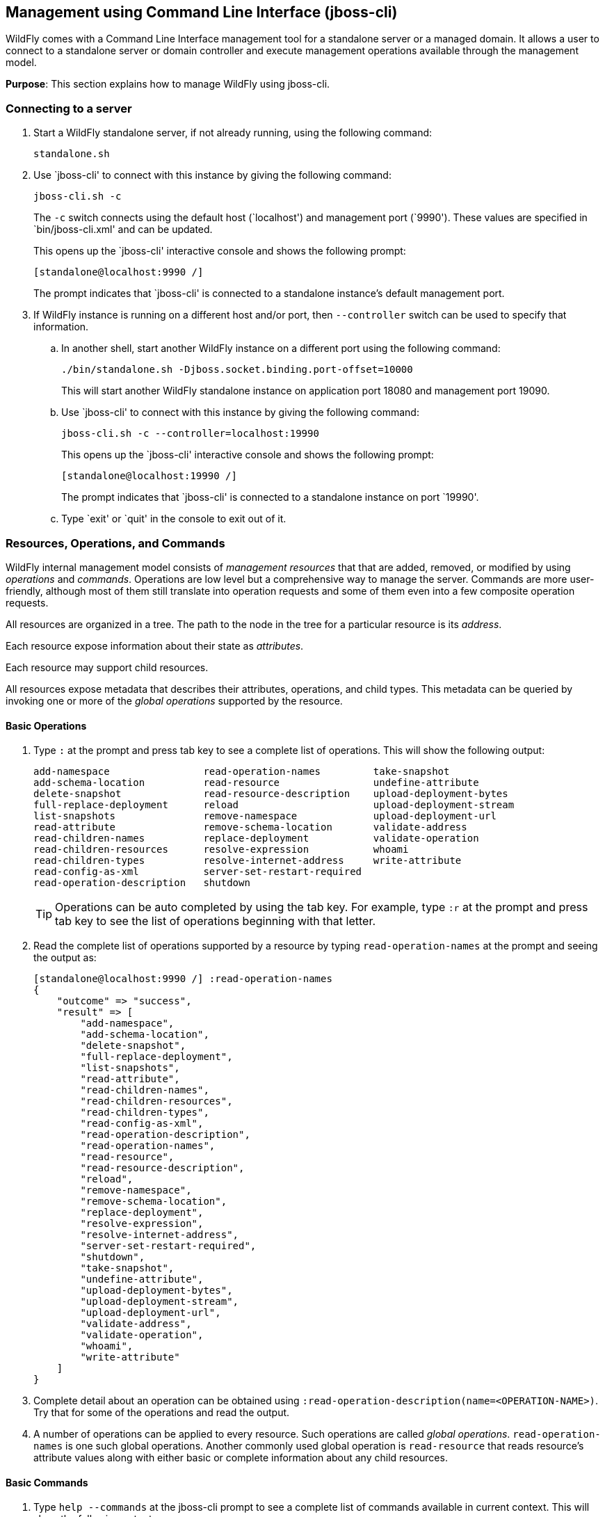 [[jboss-cli]]
== Management using Command Line Interface (jboss-cli)

WildFly comes with a Command Line Interface management tool for a standalone server or a managed domain. It allows a user to connect to a standalone server or domain controller and execute management operations available through the management model.

*Purpose*: This section explains how to manage WildFly using jboss-cli.


=== Connecting to a server

. Start a WildFly standalone server, if not already running, using the following command:
+
[source]
----
standalone.sh
----
+
. Use `jboss-cli' to connect with this instance by giving the following command:
+
[source]
----
jboss-cli.sh -c
----
+
The `-c` switch connects using the default host (`localhost') and management port (`9990'). These values are specified in `bin/jboss-cli.xml' and can be updated.
+
This opens up the `jboss-cli' interactive console and shows the following prompt:
+
[source]
----
[standalone@localhost:9990 /]
----
+
The prompt indicates that `jboss-cli' is connected to a standalone instance's default management port.
+
. If WildFly instance is running on a different host and/or port, then `--controller` switch can be used to specify that information.
+
.. In another shell, start another WildFly instance on a different port using the following command:
+
[source]
----
./bin/standalone.sh -Djboss.socket.binding.port-offset=10000
----
+
This will start another WildFly standalone instance on application port 18080 and management port 19090.
+
.. Use `jboss-cli' to connect with this instance by giving the following command:
+
[source]
----
jboss-cli.sh -c --controller=localhost:19990
----
+
This opens up the `jboss-cli' interactive console and shows the following prompt:
+
[source]
----
[standalone@localhost:19990 /]
----
+
The prompt indicates that `jboss-cli' is connected to a standalone instance on port `19990'.
+
.. Type `exit' or `quit' in the console to exit out of it.

=== Resources, Operations, and Commands

WildFly internal management model consists of _management resources_ that that are added, removed, or modified by using _operations_ and _commands_. Operations are low level but a comprehensive way to manage the server. Commands are more user-friendly, although most of them still translate into operation requests and some of them even into a few composite operation requests.

All resources are organized in a tree. The path to the node in the tree for a particular resource is its _address_.

Each resource expose information about their state as _attributes_.

Each resource may support child resources.

All resources expose metadata that describes their attributes, operations, and child types. This metadata can be queried by invoking one or more of the _global operations_ supported by the resource.

==== Basic Operations

. Type `:` at the prompt and press tab key to see a complete list of operations. This will show the following output:
+
[source]
----
add-namespace                read-operation-names         take-snapshot                
add-schema-location          read-resource                undefine-attribute           
delete-snapshot              read-resource-description    upload-deployment-bytes      
full-replace-deployment      reload                       upload-deployment-stream     
list-snapshots               remove-namespace             upload-deployment-url        
read-attribute               remove-schema-location       validate-address             
read-children-names          replace-deployment           validate-operation           
read-children-resources      resolve-expression           whoami                       
read-children-types          resolve-internet-address     write-attribute              
read-config-as-xml           server-set-restart-required  
read-operation-description   shutdown 
----
+
TIP: Operations can be auto completed by using the tab key. For example, type `:r` at the prompt and press tab key to see the list of operations beginning with that letter.
+
. Read the complete list of operations supported by a resource by typing `read-operation-names` at the prompt and seeing the output as:
+
[source]
----
[standalone@localhost:9990 /] :read-operation-names
{
    "outcome" => "success",
    "result" => [
        "add-namespace",
        "add-schema-location",
        "delete-snapshot",
        "full-replace-deployment",
        "list-snapshots",
        "read-attribute",
        "read-children-names",
        "read-children-resources",
        "read-children-types",
        "read-config-as-xml",
        "read-operation-description",
        "read-operation-names",
        "read-resource",
        "read-resource-description",
        "reload",
        "remove-namespace",
        "remove-schema-location",
        "replace-deployment",
        "resolve-expression",
        "resolve-internet-address",
        "server-set-restart-required",
        "shutdown",
        "take-snapshot",
        "undefine-attribute",
        "upload-deployment-bytes",
        "upload-deployment-stream",
        "upload-deployment-url",
        "validate-address",
        "validate-operation",
        "whoami",
        "write-attribute"
    ]
}
----
+
. Complete detail about an operation can be obtained using `:read-operation-description(name=<OPERATION-NAME>)`. Try that for some of the operations and read the output.
+
. A number of operations can be applied to every resource. Such operations are called _global operations_. `read-operation-names` is one such global operations. Another commonly used global operation is `read-resource` that reads resource's attribute values along with either basic or complete information about any child resources.

==== Basic Commands

. Type `help --commands` at the jboss-cli prompt to see a complete list of commands available in current context. This will show the following output:
+
[source]
----
alias               deploy              if                  read-attribute      undeploy            
batch               deployment-info     jdbc-driver-info    read-operation      unset               
cd                  deployment-overlay  ls                  reload              version             
clear               echo                module              run-batch           xa-data-source      
command             echo-dmr            patch               set                 :                   
connect             help                pwd                 shutdown            
data-source         history             quit                try  
----
+
This can also be achieved by pressing the tab key at the prompt. The list of commands depends upon the current context, i.e. it may change based upon the node address in the domain management model.
+
TIP: Commands can be auto completed by using the tab key. For example, type letter `d` at the prompt and press tab key to see the list of commands beginning with that letter. Enter space after choosing the command and press tab key again to see the list of arguments to the command.

==== Global Operations

. Tab completion of commands
+
. Tab or help --commands shows the list of commands available in a given context. Explain ls, tab, :
+
. Show how to read a simple attribute value using :read-attribute(name=release-version)
+
. Read the port on which the host is running /socket-binding-group=standard-sockets/socket-binding=http:read-attribute(name=bound-port)
+
. `deploy` to deploy an application
+
. `deployment-info` to check the deployment status
+
. `batch` to batch up create-jdbc-resource, create-jms-resource, and deploy
+
. Read details about Data Source before/after accessing the application:
+
[source, shell]
/subsystem=datasources/data-source=ExampleDS/statistics=pool:read-attribute(name=ActiveCount)
+
. How to change default HTTP and management port
+
+
[source, json]
----
/socket-binding-group=standard-sockets/socket-binding=http:write-attribute(name=port,value=8090)
{
    "outcome" => "success",
    "response-headers" => {
        "operation-requires-reload" => true,
        "process-state" => "reload-required"
    }
}
----

curl --digest -D - http://admin:admin123@localhost:9990/management/ -d '{"operation":"read-resource", "include-runtime":"true", "address":[{"core-service":"server-environment"}], "json.pretty":1}' -HContent-Type:application/json


